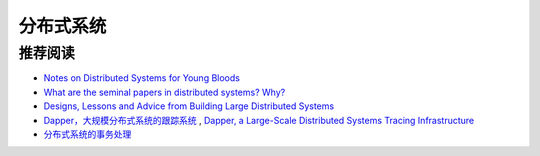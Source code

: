 分布式系统
===============



推荐阅读
-------------

- `Notes on Distributed Systems for Young Bloods <http://www.somethingsimilar.com/2013/01/14/notes-on-distributed-systems-for-young-bloods/>`_
- `What are the seminal papers in distributed systems? Why? <https://www.quora.com/What-are-the-seminal-papers-in-distributed-systems-Why>`_
- `Designs, Lessons and Advice from Building Large Distributed Systems <http://www.cs.cornell.edu/projects/ladis2009/talks/dean-keynote-ladis2009.pdf>`_
- `Dapper，大规模分布式系统的跟踪系统 <http://bigbully.github.io/Dapper-translation/>`_ , `Dapper, a Large-Scale Distributed Systems Tracing Infrastructure <http://research.google.com/pubs/pub36356.html>`_
- `分布式系统的事务处理 <http://coolshell.cn/articles/10910.html>`_

